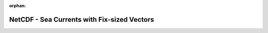 
:orphan:

.. only:: html

    .. note::
        :class: sphx-glr-download-link-note

        Click :download:`here </gallery/nc_seacurrent_fixed_vector.py>` to download the full example code
    .. rst-class:: sphx-glr-example-title

    .. _gallery_nc_seacurrent_fixed_vector:

NetCDF - Sea Currents with Fix-sized Vectors
==============================================

.. image:: /_static/gallery/nc_seacurrent_fixed_vector.png
    :alt: NetCDF - Sea Currents with Fix-sized Vectors
    :class: sphx-glr-single-img

.. mv-include-code:: /gallery/nc_seacurrent_fixed_vector.py

